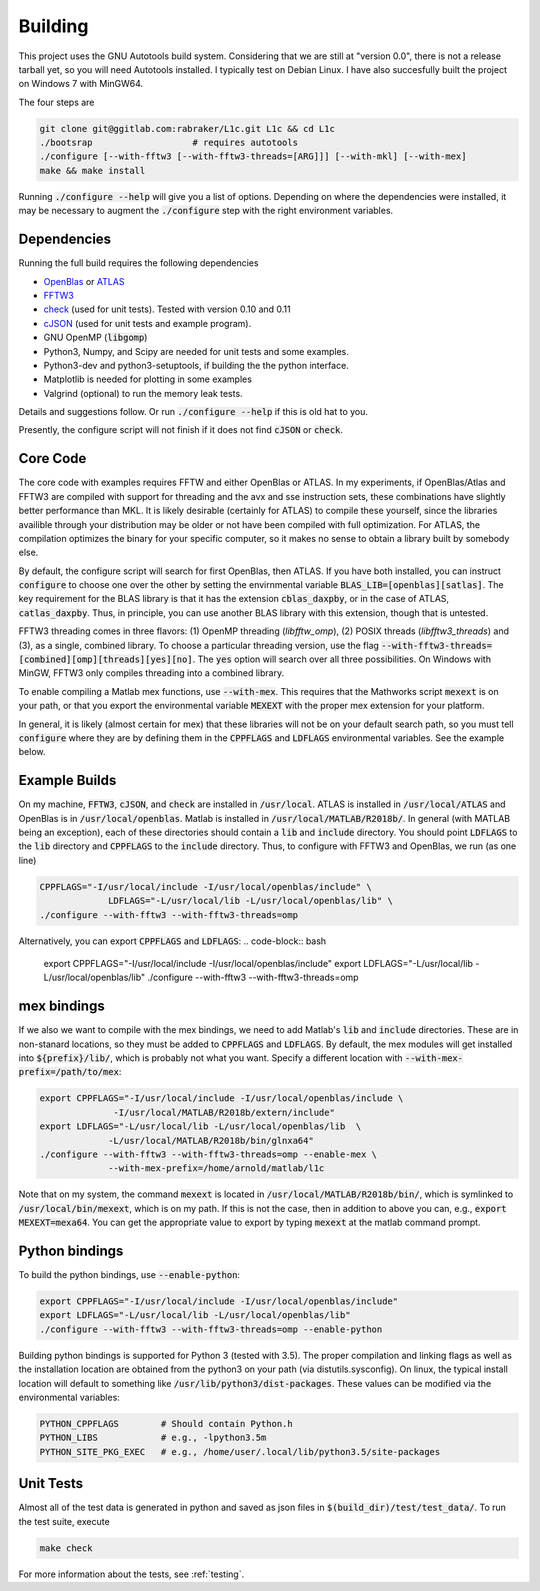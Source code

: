 ========
Building
========

.. _OpenBlas: https://github.com/xianyi/OpenBLAS
.. _ATLAS: http://math-atlas.sourceforge.net
.. _FFTW3: http://fftw.org/
.. _check: https://github.com/libcheck/check
.. _cJSON: https://github.com/DaveGamble/cJSON

This project uses the GNU Autotools build system. Considering that we are still at "version 0.0", there is not a release tarball yet, so you will need Autotools installed. I typically test on Debian Linux. I have also succesfully built the project on Windows 7 with MinGW64.

The four steps are 

.. code-block:: bash

   git clone git@ggitlab.com:rabraker/L1c.git L1c && cd L1c
   ./bootsrap                   # requires autotools
   ./configure [--with-fftw3 [--with-fftw3-threads=[ARG]]] [--with-mkl] [--with-mex]
   make && make install

Running :code:`./configure --help` will give you a list of options. Depending on where the dependencies were installed, it may be necessary to augment the :code:`./configure` step with the right environment variables. 


Dependencies
==============
Running the full build requires the following dependencies

* OpenBlas_ or ATLAS_
* FFTW3_
* check_ (used for unit tests). Tested with version 0.10 and 0.11
* cJSON_ (used for unit tests and example program). 
* GNU OpenMP (:code:`libgomp`) 
* Python3, Numpy, and Scipy are needed for unit tests and some examples.
* Python3-dev and python3-setuptools, if building the the python interface.
* Matplotlib is needed for plotting in some examples
* Valgrind (optional) to run the memory leak tests.

Details and suggestions follow. Or run :code:`./configure --help` if this is old hat to you.

Presently, the configure script will not finish if it does not find :code:`cJSON` or :code:`check`.

Core Code
==============
The core code with examples requires FFTW and either OpenBlas or ATLAS. 
In my experiments, if OpenBlas/Atlas and FFTW3 are compiled with support for threading and the avx and sse instruction sets, these combinations have slightly better performance than MKL. It is likely desirable (certainly for ATLAS) to compile these yourself, since the libraries availible through your distribution may be older or not have been compiled with full optimization. For ATLAS, the compilation optimizes the binary for your specific computer, so it makes no sense to obtain a library built by somebody else. 

By default, the configure script will search for first OpenBlas, then ATLAS. If you have both installed, you can instruct :code:`configure` to choose one over the other by setting the envirnmental variable :code:`BLAS_LIB=[openblas][satlas]`. The key requirement for the BLAS library is that it has the extension :code:`cblas_daxpby`, or in the case of ATLAS, :code:`catlas_daxpby`. Thus, in principle, you can use another BLAS library with this extension, though that is untested.

FFTW3 threading comes in three flavors: (1) OpenMP threading (`libfftw_omp`), (2) POSIX threads (`libfftw3_threads`) and (3), as a single, combined library. To choose a particular threading version, use the flag :code:`--with-fftw3-threads=[combined][omp][threads][yes][no]`. The :code:`yes` option will search over all three possibilities. On Windows with MinGW, FFTW3 only compiles threading into a combined library.

To enable compiling a Matlab mex functions, use :code:`--with-mex`. This requires that the Mathworks  script :code:`mexext` is on your path, or that you export the environmental variable :code:`MEXEXT` with the proper mex extension for your platform.

In general, it is likely (almost certain for mex) that these libraries will not be on your default search path, so you must tell :code:`configure` where they are by defining them in the :code:`CPPFLAGS` and :code:`LDFLAGS` environmental variables. See the example below. 

Example Builds
==============
On my machine, :code:`FFTW3`, :code:`cJSON`, and :code:`check` are installed in :code:`/usr/local`. ATLAS is installed in :code:`/usr/local/ATLAS` and OpenBlas is in :code:`/usr/local/openblas`. Matlab is installed in :code:`/usr/local/MATLAB/R2018b/`. In general (with MATLAB being an exception), each of these directories should contain a :code:`lib` and :code:`include` directory. You should point :code:`LDFLAGS` to the :code:`lib` directory and :code:`CPPFLAGS` to the :code:`include` directory. Thus, to configure with FFTW3 and OpenBlas, we run (as one line)

.. code-block:: bash

   CPPFLAGS="-I/usr/local/include -I/usr/local/openblas/include" \
                LDFLAGS="-L/usr/local/lib -L/usr/local/openblas/lib" \
   ./configure --with-fftw3 --with-fftw3-threads=omp 


Alternatively, you can export :code:`CPPFLAGS` and :code:`LDFLAGS`:
.. code-block:: bash

   export CPPFLAGS="-I/usr/local/include -I/usr/local/openblas/include"
   export LDFLAGS="-L/usr/local/lib -L/usr/local/openblas/lib"
   ./configure --with-fftw3 --with-fftw3-threads=omp 

mex bindings
==============

If we also we want to compile with the mex bindings, we need to add Matlab's :code:`lib` and :code:`include` directories. These are in non-stanard locations, so they must be added to :code:`CPPFLAGS` and :code:`LDFLAGS`. By default, the mex modules will get installed into :code:`${prefix}/lib/`, which is probably not what you want. Specify a different location with :code:`--with-mex-prefix=/path/to/mex`:

.. code-block:: bash

   export CPPFLAGS="-I/usr/local/include -I/usr/local/openblas/include \
                 -I/usr/local/MATLAB/R2018b/extern/include"
   export LDFLAGS="-L/usr/local/lib -L/usr/local/openblas/lib  \
                -L/usr/local/MATLAB/R2018b/bin/glnxa64"
   ./configure --with-fftw3 --with-fftw3-threads=omp --enable-mex \  
                --with-mex-prefix=/home/arnold/matlab/l1c

Note that on my system, the command :code:`mexext` is located in :code:`/usr/local/MATLAB/R2018b/bin/`, which is symlinked to :code:`/usr/local/bin/mexext`, which is on my path. If this is not the case, then in addition to above you can, e.g., :code:`export MEXEXT=mexa64`. You can get the appropriate value to export by typing :code:`mexext` at the matlab command prompt.


Python bindings
===============

To build the python bindings, use :code:`--enable-python`:

.. code-block:: bash

   export CPPFLAGS="-I/usr/local/include -I/usr/local/openblas/include"
   export LDFLAGS="-L/usr/local/lib -L/usr/local/openblas/lib"
   ./configure --with-fftw3 --with-fftw3-threads=omp --enable-python

Building python bindings is supported for Python 3 (tested with 3.5). The proper compilation and linking flags as well as the installation location are obtained from the python3 on your path (via distutils.sysconfig). On linux, the typical install location will default to something like :code:`/usr/lib/python3/dist-packages`. These values can be modified via the environmental variables:

.. code-block:: bash

   PYTHON_CPPFLAGS        # Should contain Python.h
   PYTHON_LIBS            # e.g., -lpython3.5m
   PYTHON_SITE_PKG_EXEC   # e.g., /home/user/.local/lib/python3.5/site-packages


Unit Tests
==============
Almost all of the test data is generated in python and saved as json files in :code:`$(build_dir)/test/test_data/`.
To run the test suite, execute 

.. code-block:: bash

   make check

For more information about the tests, see :ref:`testing`.


